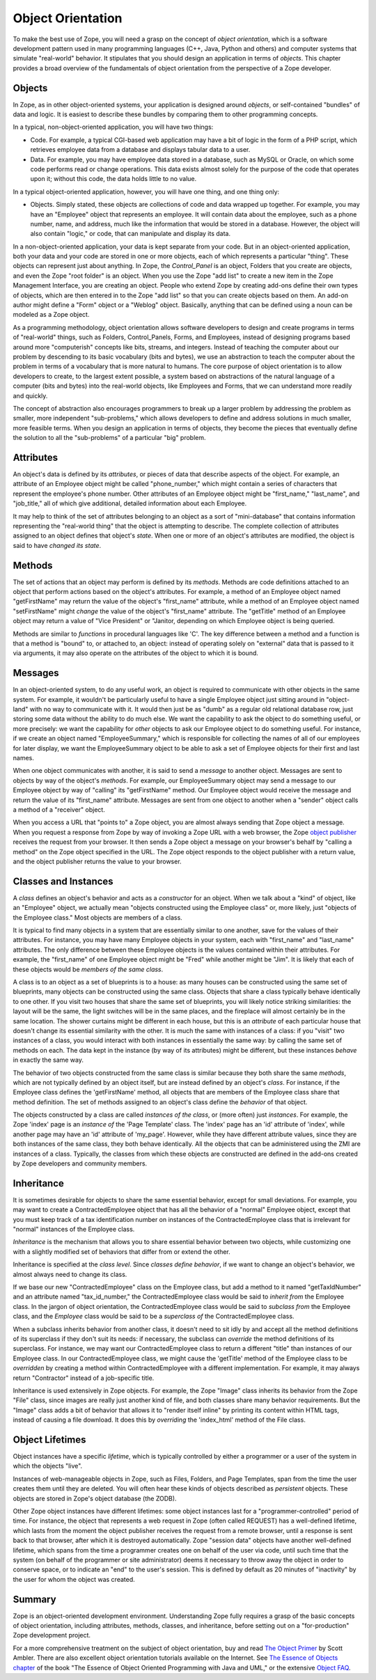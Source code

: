 Object Orientation
==================

To make the best use of Zope, you will need a grasp on the concept of *object
orientation*, which is a software development pattern used in many programming
languages (C++, Java, Python and others) and computer systems that simulate
"real-world" behavior. It stipulates that you should design an application in
terms of *objects*. This chapter provides a broad overview of the fundamentals
of object orientation from the perspective of a Zope developer.

Objects
-------

In Zope, as in other object-oriented systems, your application is designed
around *objects*, or self-contained "bundles" of data and logic.  It is
easiest to describe these bundles by comparing them to other programming
concepts.

In a typical, non-object-oriented application, you will have two things:

- Code.  For example, a typical CGI-based web application may have a bit of
  logic in the form of a PHP script, which retrieves employee data from a
  database and displays tabular data to a user.

- Data.  For example, you may have employee data stored in a database, such
  as MySQL or Oracle, on which some code performs read or change
  operations.  This data exists almost solely for the purpose of the code
  that operates upon it; without this code, the data holds little to no
  value.

In a typical object-oriented application, however, you will have one thing, and
one thing only:

- Objects.  Simply stated, these objects are collections of code and data
  wrapped up together.  For example, you may have an "Employee" object that
  represents an employee.  It will contain data about the employee, such as
  a phone number, name, and address, much like the information that would
  be stored in a database.  However, the object will also contain "logic,"
  or code, that can manipulate and display its data.

In a non-object-oriented application, your data is kept separate from your
code. But in an object-oriented application, both your data and your code are
stored in one or more objects, each of which represents a particular "thing".
These objects can represent just about anything. In Zope, the *Control_Panel*
is an object, Folders that you create are objects, and even the Zope "root
folder" is an object. When you use the Zope "add list" to create a new item in
the Zope Management Interface, you are creating an object. People who extend
Zope by creating add-ons define their own types of objects, which are then
entered in to the Zope "add list" so that you can create objects based on them.
An add-on author might define a "Form" object or a "Weblog" object. Basically,
anything that can be defined using a noun can be modeled as a Zope object.

As a programming methodology, object orientation allows software developers
to design and create programs in terms of "real-world" things, such as
Folders, Control_Panels, Forms, and Employees, instead of designing
programs based around more "computerish" concepts like bits, streams, and
integers.  Instead of teaching the computer about our problem by descending
to its basic vocabulary (bits and bytes), we use an abstraction to teach
the computer about the problem in terms of a vocabulary that is more
natural to humans.  The core purpose of object orientation is to allow
developers to create, to the largest extent possible, a system based on
abstractions of the natural language of a computer (bits and bytes) into
the real-world objects, like Employees and Forms, that we can understand
more readily and quickly.

The concept of abstraction also encourages programmers to break up a larger
problem by addressing the problem as smaller, more independent
"sub-problems," which allows developers to define and address solutions in
much smaller, more feasible terms.  When you design an application in terms
of objects, they become the pieces that eventually define the solution to
all the "sub-problems" of a particular "big" problem.

Attributes
----------

An object's data is defined by its *attributes*, or pieces of data that
describe aspects of the object.  For example, an attribute of an Employee
object might be called "phone_number," which might contain a series of
characters that represent the employee's phone number.  Other attributes of
an Employee object might be "first_name," "last_name", and "job_title," all
of which give additional, detailed information about each Employee.

It may help to think of the set of attributes belonging to an object as a
sort of "mini-database" that contains information representing the
"real-world thing" that the object is attempting to describe.  The complete
collection of attributes assigned to an object defines that object's
*state*.  When one or more of an object's attributes are modified, the
object is said to have *changed its state*.

Methods
-------

The set of actions that an object may perform is defined by its *methods*.
Methods are code definitions attached to an object that perform actions
based on the object's attributes.  For example, a method of an Employee
object named "getFirstName" may return the value of the object's
"first_name" attribute, while a method of an Employee object named
"setFirstName" might *change* the value of the object's "first_name"
attribute.  The "getTitle" method of an Employee object may return a value
of "Vice President" or "Janitor, depending on which Employee object is
being queried.

Methods are similar to *functions* in procedural languages like 'C'.  The
key difference between a method and a function is that a method is "bound"
to, or attached to, an object: instead of operating solely on "external"
data that is passed to it via arguments, it may also operate on the
attributes of the object to which it is bound.

Messages
--------

In an object-oriented system, to do any useful work, an object is required
to communicate with other objects in the same system. For example, it
wouldn't be particularly useful to have a single Employee object just
sitting around in "object-land" with no way to communicate with it.  It
would then just be as "dumb" as a regular old relational database row, just
storing some data without the ability to do much else.  We want the
capability to ask the object to do something useful, or more precisely: we
want the capability for *other* objects to ask our Employee object to do
something useful.  For instance, if we create an object named
"EmployeeSummary," which is responsible for collecting the names of all of
our employees for later display, we want the EmployeeSummary object to be
able to ask a set of Employee objects for their first and last names.

When one object communicates with another, it is said to send a *message*
to another object.  Messages are sent to objects by way of the object's
*methods*.  For example, our EmployeeSummary object may send a message to
our Employee object by way of "calling" its "getFirstName" method.  Our
Employee object would receive the message and return the value of its
"first_name" attribute.  Messages are sent from one object to another when
a "sender" object calls a method of a "receiver" object.

When you access a URL that "points to" a Zope object, you are almost always
sending that Zope object a message.  When you request a response from Zope
by way of invoking a Zope URL with a web browser, the Zope `object
publisher <http://www.zope.org/Documentation/ZDG/ObjectPublishing.stx>`_
receives the request from your browser.  It then sends a Zope object a
message on your browser's behalf by "calling a method" on the Zope object
specified in the URL.  The Zope object responds to the object publisher
with a return value, and the object publisher returns the value to your
browser.

Classes and Instances
---------------------

A *class* defines an object's behavior and acts as a *constructor* for an
object.  When we talk about a "kind" of object, like an "Employee" object,
we actually mean "objects constructed using the Employee class" or, more
likely, just "objects of the Employee class."  Most objects are members of
a class.

It is typical to find many objects in a system that are essentially similar
to one another, save for the values of their attributes.  For instance, you
may have many Employee objects in your system, each with "first_name" and
"last_name" attributes. The only difference between these Employee objects
is the values contained within their attributes.  For example, the
"first_name" of one Employee object might be "Fred" while another might be
"Jim".  It is likely that each of these objects would be *members of the
same class*.

A class is to an object as a set of blueprints is to a house: as many
houses can be constructed using the same set of blueprints, many objects
can be constructed using the same class. Objects that share a class
typically behave identically to one other.  If you visit two houses that
share the same set of blueprints, you will likely notice striking
similarities: the layout will be the same, the light switches will be in the
same places, and the fireplace will almost certainly be in the same
location.  The shower curtains might be different in each house, but this
is an *attribute* of each particular house that doesn't change its
essential similarity with the other.  It is much the same with instances of
a class: if you "visit" two instances of a class, you would interact with
both instances in essentially the same way: by calling the same set of
methods on each.  The data kept in the instance (by way of its attributes)
might be different, but these instances *behave* in exactly the same way.

The behavior of two objects constructed from the same class is similar
because they both share the same *methods*, which are not typically defined
by an object itself, but are instead defined by an object's *class*.  For
instance, if the Employee class defines the 'getFirstName' method, all
objects that are members of the Employee class share that method
definition.  The set of methods assigned to an object's class define the
*behavior* of that object.

The objects constructed by a class are called *instances of the class*, or
(more often) just *instances*.  For example, the Zope 'index' page is
an *instance of* the 'Page Template' class. The 'index' page has an 'id'
attribute of 'index', while another page may have an 'id' attribute of
'my_page'.  However, while they have different attribute values, since
they are both instances of the same class, they both behave identically.
All the objects that can be administered using the ZMI are instances of a
class.  Typically, the classes from which these objects are constructed are
defined in the add-ons created by Zope developers and community members.

Inheritance
-----------

It is sometimes desirable for objects to share the same essential behavior,
except for small deviations.  For example, you may want to create a
ContractedEmployee object that has all the behavior of a "normal" Employee
object, except that you must keep track of a tax identification number on
instances of the ContractedEmployee class that is irrelevant for "normal"
instances of the Employee class.

*Inheritance* is the mechanism that allows you to share essential behavior
between two objects, while customizing one with a slightly modified set of
behaviors that differ from or extend the other.

Inheritance is specified at the *class level*.  Since *classes define
behavior*, if we want to change an object's behavior, we almost always need
to change its class.

If we base our new "ContractedEmployee" class on the Employee class, but
add a method to it named "getTaxIdNumber" and an attribute named
"tax_id_number," the ContractedEmployee class would be said to *inherit
from* the Employee class.  In the jargon of object orientation, the
ContractedEmployee class would be said to *subclass from* the Employee
class, and the *Employee* class would be said to be a *superclass of* the
ContractedEmployee class.

When a subclass inherits behavior from another class, it doesn't need to
sit idly by and accept all the method definitions of its superclass if they
don't suit its needs: if necessary, the subclass can *override* the method
definitions of its superclass.  For instance, we may want our
ContractedEmployee class to return a different "title" than instances of
our Employee class.  In our ContractedEmployee class, we might cause the
'getTitle' method of the Employee class to be *overridden* by creating a
method within ContractedEmployee with a different implementation.  For
example, it may always return "Contractor" instead of a job-specific title.

Inheritance is used extensively in Zope objects.  For example, the Zope
"Image" class inherits its behavior from the Zope "File" class, since
images are really just another kind of file, and both classes share many
behavior requirements.  But the "Image" class adds a bit of behavior that
allows it to "render itself inline" by printing its content within HTML
tags, instead of causing a file download.  It does this by *overriding* the
'index_html' method of the File class.

Object Lifetimes
----------------

Object instances have a specific *lifetime*, which is typically controlled
by either a programmer or a user of the system in which the objects "live".

Instances of web-manageable objects in Zope, such as Files, Folders, and
Page Templates, span from the time the user creates them until they are
deleted. You will often hear these kinds of objects described as
*persistent* objects.  These objects are stored in Zope's object database
(the ZODB).

Other Zope object instances have different lifetimes: some object instances
last for a "programmer-controlled" period of time.  For instance, the
object that represents a web request in Zope (often called REQUEST) has a
well-defined lifetime, which lasts from the moment the object publisher
receives the request from a remote browser, until a response is sent back
to that browser, after which it is destroyed automatically.  Zope "session
data" objects have another well-defined lifetime, which spans from the time
a programmer creates one on behalf of the user via code, until such time
that the system (on behalf of the programmer or site administrator) deems
it necessary to throw away the object in order to conserve space, or to
indicate an "end" to the user's session.  This is defined by default as 20
minutes of "inactivity" by the user for whom the object was created.

Summary
-------

Zope is an object-oriented development environment.  Understanding Zope
fully requires a grasp of the basic concepts of object orientation,
including attributes, methods, classes, and inheritance, before setting out
on a "for-production" Zope development project.

For a more comprehensive treatment on the subject of object orientation,
buy and read `The Object
Primer <http://www.ambysoft.com/theObjectPrimer.html>`_ by Scott Ambler.
There are also excellent object orientation tutorials available on the
Internet.  See `The Essence of Objects
chapter <http://www.objectcentral.com/oobook/Chapter2.html>`_ of the book 
"The Essence of Object Oriented Programming with Java and UML," or the extensive
`Object FAQ <http://www.objectfaq.com/oofaq2/>`_.
